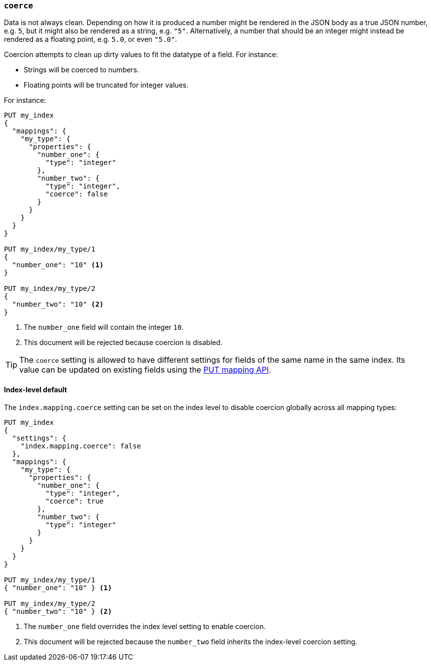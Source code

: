 [[coerce]]
=== `coerce`

Data is not always clean.  Depending on how it is produced a number might be
rendered in the JSON body as a true JSON number, e.g. `5`, but it might also
be rendered as a string, e.g. `"5"`.  Alternatively, a number that should be
an integer might instead be rendered as a floating point, e.g. `5.0`, or even
`"5.0"`.

Coercion attempts to clean up dirty values to fit the datatype of a field.
For instance:

* Strings will be coerced to numbers.
* Floating points will be truncated for integer values.

For instance:

[source,js]
--------------------------------------------------
PUT my_index
{
  "mappings": {
    "my_type": {
      "properties": {
        "number_one": {
          "type": "integer"
        },
        "number_two": {
          "type": "integer",
          "coerce": false
        }
      }
    }
  }
}

PUT my_index/my_type/1
{
  "number_one": "10" <1>
}

PUT my_index/my_type/2
{
  "number_two": "10" <2>
}
--------------------------------------------------
// CONSOLE
// TEST[catch:request]
<1> The `number_one` field will contain the integer `10`.
<2> This document will be rejected because coercion is disabled.

TIP: The `coerce` setting is allowed to have different settings for fields of
the same name in the same index.  Its value can be updated on existing fields
using the <<indices-put-mapping,PUT mapping API>>.

[[coerce-setting]]
==== Index-level default

The `index.mapping.coerce` setting can be set on the index level to disable
coercion globally across all mapping types:

[source,js]
--------------------------------------------------
PUT my_index
{
  "settings": {
    "index.mapping.coerce": false
  },
  "mappings": {
    "my_type": {
      "properties": {
        "number_one": {
          "type": "integer",
          "coerce": true
        },
        "number_two": {
          "type": "integer"
        }
      }
    }
  }
}

PUT my_index/my_type/1
{ "number_one": "10" } <1>

PUT my_index/my_type/2
{ "number_two": "10" } <2>
--------------------------------------------------
// CONSOLE
// TEST[catch:request]
<1> The `number_one` field overrides the index level setting to enable coercion.
<2> This document will be rejected because the `number_two` field inherits the index-level coercion setting.
